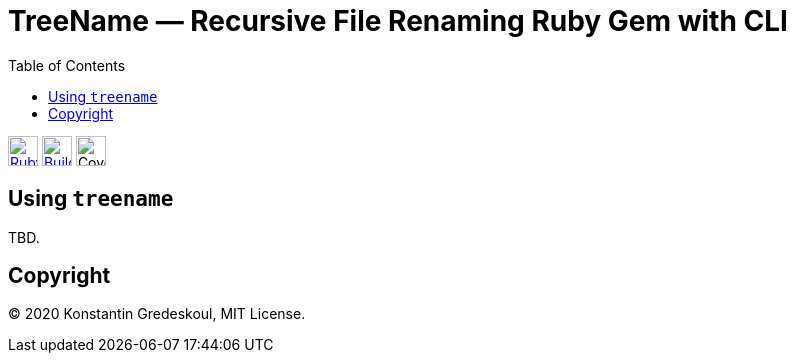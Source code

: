 :doctype: book
:toc:

= TreeName — Recursive File Renaming Ruby Gem with CLI

image:https://github.com/kigster/treename/workflows/Ruby/badge.svg[Ruby, link="https://github.com/kigster/treename/actions?query=workflow%3ARuby", height="30"]
image:https://travis-ci.org/kigster/treename.svg?branch=master["Build Status", link="https://travis-ci.org/kigster/treename", height="30"]
image:docs/img/coverage.svg[Coverage, height="30"]

== Using `treename`

TBD.

== Copyright

© 2020 Konstantin Gredeskoul, MIT License.
